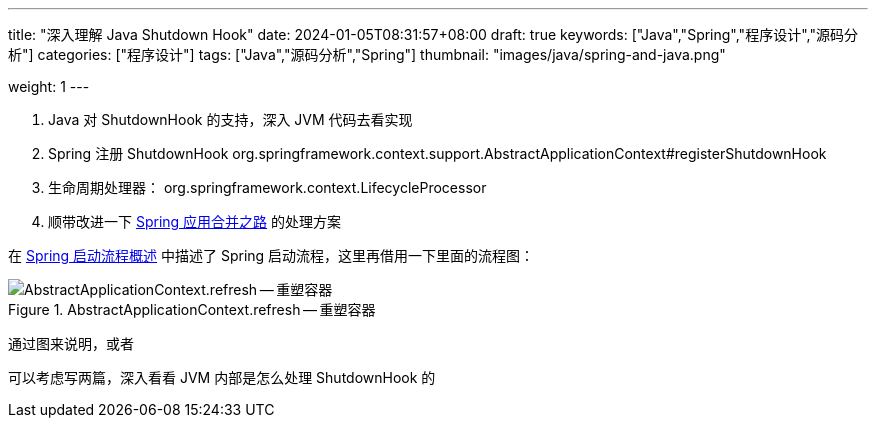 ---
title: "深入理解 Java Shutdown Hook"
date: 2024-01-05T08:31:57+08:00
draft: true
keywords: ["Java","Spring","程序设计","源码分析"]
categories: ["程序设计"]
tags: ["Java","源码分析","Spring"]
thumbnail: "images/java/spring-and-java.png"

weight: 1
---


// image::/images/[title="",alt="",{image_attr}]

// [source%nowrap,java,{source_attr}]
// ----
// // code
// ----

. Java 对 ShutdownHook 的支持，深入 JVM 代码去看实现
. Spring 注册 ShutdownHook org.springframework.context.support.AbstractApplicationContext#registerShutdownHook
. 生命周期处理器： org.springframework.context.LifecycleProcessor
. 顺带改进一下 https://www.diguage.com/post/the-merging-spring-applications-road/[Spring 应用合并之路^] 的处理方案

在 https://www.diguage.com/post/spring-startup-process-overview/[Spring 启动流程概述^] 中描述了 Spring 启动流程，这里再借用一下里面的流程图：

image::/images/spring-framework/AbstractApplicationContext-refresh.svg[title="AbstractApplicationContext.refresh -- 重塑容器",alt="AbstractApplicationContext.refresh -- 重塑容器",{image_attr}]

通过图来说明，或者

可以考虑写两篇，深入看看 JVM 内部是怎么处理 ShutdownHook 的